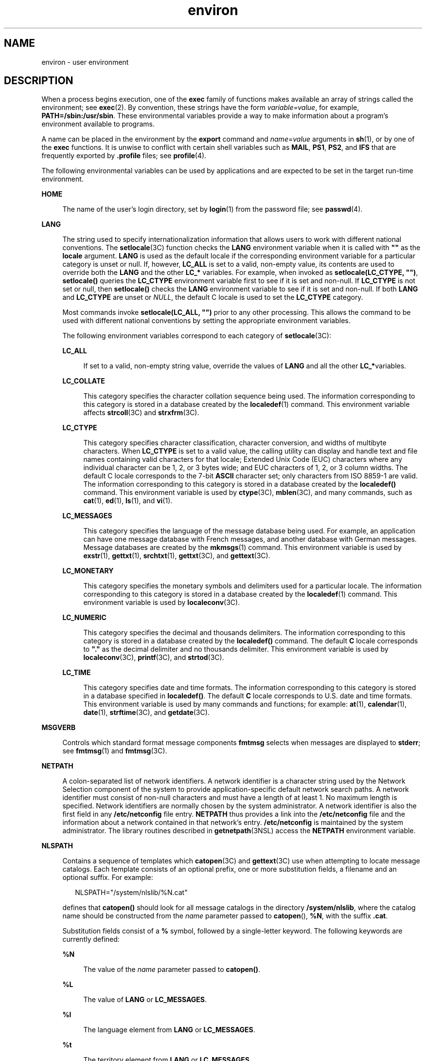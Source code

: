 '\" te
.\" Copyright 1989 AT&T
.\" Copyright (c) 2002, 2011, Oracle and/or its affiliates. All rights reserved.
.TH environ 5 "7 May 2011" "SunOS 5.11" "Standards, Environments, and Macros"
.SH NAME
environ \- user environment
.SH DESCRIPTION
.sp
.LP
When a process begins execution, one of the \fBexec\fR family of functions makes available an array of strings called the environment; see \fBexec\fR(2). By convention, these strings have the form \fIvariable=value\fR, for example, \fBPATH=/sbin:/usr/sbin\fR. These environmental variables provide a way to make information about a program's environment available to programs.
.sp
.LP
A name can be placed in the environment by the \fBexport\fR command and \fIname\fR=\fIvalue\fR arguments in \fBsh\fR(1), or by one of the \fBexec\fR functions. It is unwise to conflict with certain shell variables such as \fBMAIL\fR, \fBPS1\fR, \fBPS2\fR, and \fBIFS\fR that are frequently exported by \fB\&.profile\fR files; see \fBprofile\fR(4). 
.sp
.LP
The following environmental variables can be used by applications and are expected to be set in the target run-time environment.
.sp
.ne 2
.mk
.na
\fB\fBHOME\fR\fR
.ad
.sp .6
.RS 4n
The name of the user's login directory, set by \fBlogin\fR(1) from the password file; see \fBpasswd\fR(4). 
.RE

.sp
.ne 2
.mk
.na
\fB\fBLANG\fR\fR
.ad
.sp .6
.RS 4n
The string used to specify internationalization information that allows users to work with different national conventions. The \fBsetlocale\fR(3C) function checks the \fBLANG\fR environment variable when it is called with \fB""\fR as the \fBlocale\fR argument. \fBLANG\fR is used as the default locale if the corresponding environment variable for a particular category is unset or null. If, however, \fBLC_ALL\fR is set to a valid, non-empty value, its contents are used to override both the \fBLANG\fR and the other \fBLC_*\fR variables. For example, when invoked as \fBsetlocale(LC_CTYPE, "")\fR, \fBsetlocale()\fR queries the \fBLC_CTYPE\fR environment variable first to see if it is set and non-null. If \fBLC_CTYPE\fR is not set or null, then \fBsetlocale()\fR checks the \fBLANG\fR environment variable to see if it is set and non-null. If both \fBLANG\fR and \fBLC_CTYPE\fR are unset or \fINULL\fR, the default C locale is used to set the \fBLC_CTYPE\fR category.
.sp
Most commands invoke \fBsetlocale(LC_ALL, "")\fR prior to any other processing. This allows the command to be used with different national conventions by setting the appropriate environment variables.
.sp
The following environment variables correspond to each category of \fBsetlocale\fR(3C):
.sp
.ne 2
.mk
.na
\fB\fBLC_ALL\fR\fR
.ad
.sp .6
.RS 4n
If set to a valid, non-empty string value, override the values of \fBLANG\fR and all the other \fBLC_*\fRvariables.
.RE

.sp
.ne 2
.mk
.na
\fB\fBLC_COLLATE\fR\fR
.ad
.sp .6
.RS 4n
This category specifies the character collation sequence being used. The information corresponding to this category is stored in a database created by the \fBlocaledef\fR(1) command. This environment variable affects \fBstrcoll\fR(3C) and \fBstrxfrm\fR(3C). 
.RE

.sp
.ne 2
.mk
.na
\fB\fBLC_CTYPE\fR\fR
.ad
.sp .6
.RS 4n
This category specifies character classification, character conversion, and widths of multibyte characters. When \fBLC_CTYPE\fR is set to a valid value, the calling utility can display and handle text and file names containing valid characters for that locale; Extended Unix Code (EUC) characters where any individual character can be 1, 2, or 3 bytes wide; and EUC characters of 1, 2, or 3 column widths. The default C locale corresponds to the 7-bit \fBASCII\fR character set; only characters from ISO 8859-1 are valid. The information corresponding to this category is stored in a database created by the \fBlocaledef()\fR command. This environment variable is used by \fBctype\fR(3C), \fBmblen\fR(3C), and many commands, such as \fBcat\fR(1), \fBed\fR(1), \fBls\fR(1), and \fBvi\fR(1). 
.RE

.sp
.ne 2
.mk
.na
\fB\fBLC_MESSAGES\fR\fR
.ad
.sp .6
.RS 4n
This category specifies the language of the message database being used. For example, an application can have one message database with French messages, and another database with German messages. Message databases are created by the \fBmkmsgs\fR(1) command. This environment variable is used by \fBexstr\fR(1), \fBgettxt\fR(1), \fBsrchtxt\fR(1), \fBgettxt\fR(3C), and \fBgettext\fR(3C). 
.RE

.sp
.ne 2
.mk
.na
\fB\fBLC_MONETARY\fR\fR
.ad
.sp .6
.RS 4n
This category specifies the monetary symbols and delimiters used for a particular locale. The information corresponding to this category is stored in a database created by the \fBlocaledef\fR(1) command. This environment variable is used by \fBlocaleconv\fR(3C). 
.RE

.sp
.ne 2
.mk
.na
\fB\fBLC_NUMERIC\fR\fR
.ad
.sp .6
.RS 4n
This category specifies the decimal and thousands delimiters. The information corresponding to this category is stored in a database created by the \fBlocaledef()\fR command. The default \fBC\fR locale corresponds to \fB"."\fR as the decimal delimiter and no thousands delimiter. This environment variable is used by \fBlocaleconv\fR(3C), \fBprintf\fR(3C), and \fBstrtod\fR(3C). 
.RE

.sp
.ne 2
.mk
.na
\fB\fBLC_TIME\fR\fR
.ad
.sp .6
.RS 4n
This category specifies date and time formats. The information corresponding to this category is stored in a database specified in \fBlocaledef()\fR. The default \fBC\fR locale corresponds to U.S. date and time formats. This environment variable is used by many commands and functions; for example: \fBat\fR(1), \fBcalendar\fR(1), \fBdate\fR(1), \fBstrftime\fR(3C), and \fBgetdate\fR(3C). 
.RE

.RE

.sp
.ne 2
.mk
.na
\fB\fBMSGVERB\fR\fR
.ad
.sp .6
.RS 4n
Controls which standard format message components \fBfmtmsg\fR selects when messages are displayed to \fBstderr\fR; see \fBfmtmsg\fR(1) and \fBfmtmsg\fR(3C). 
.RE

.sp
.ne 2
.mk
.na
\fB\fBNETPATH\fR\fR
.ad
.sp .6
.RS 4n
A colon-separated list of network identifiers. A network identifier is a character string used by the Network Selection component of the system to provide application-specific default network search paths. A network identifier must consist of non-null characters and must have a length of at least 1. No maximum length is specified. Network identifiers are normally chosen by the system administrator. A network identifier is also the first field in any \fB/etc/netconfig\fR file entry. \fBNETPATH\fR thus provides a link into the \fB/etc/netconfig\fR file and the information about a network contained in that network's entry. \fB/etc/netconfig\fR is maintained by the system administrator. The library routines described in \fBgetnetpath\fR(3NSL) access the \fBNETPATH\fR environment variable.
.RE

.sp
.ne 2
.mk
.na
\fB\fBNLSPATH\fR\fR
.ad
.sp .6
.RS 4n
Contains a sequence of templates which \fBcatopen\fR(3C) and \fBgettext\fR(3C) use when attempting to locate message catalogs. Each template consists of an optional prefix, one or more substitution fields, a filename and an optional suffix. For example:
.sp
.in +2
.nf
NLSPATH="/system/nlslib/%N.cat"
.fi
.in -2
.sp

defines that \fBcatopen()\fR should look for all message catalogs in the directory \fB/system/nlslib\fR, where the catalog name should be constructed from the \fIname\fR parameter passed to \fBcatopen\fR(\|), \fB%N\fR, with the suffix \fB\&.cat\fR.
.sp
Substitution fields consist of a \fB%\fR symbol, followed by a single-letter keyword. The following keywords are currently defined:
.sp
.ne 2
.mk
.na
\fB%N\fR
.ad
.sp .6
.RS 4n
The value of the \fIname\fR parameter passed to \fBcatopen()\fR.
.RE

.sp
.ne 2
.mk
.na
\fB%L\fR
.ad
.sp .6
.RS 4n
The value of \fBLANG\fR or \fBLC_MESSAGES\fR.
.RE

.sp
.ne 2
.mk
.na
\fB%l\fR
.ad
.sp .6
.RS 4n
The language element from \fBLANG\fR or \fBLC_MESSAGES\fR.
.RE

.sp
.ne 2
.mk
.na
\fB%t\fR
.ad
.sp .6
.RS 4n
The territory element from \fBLANG\fR or \fBLC_MESSAGES\fR.
.RE

.sp
.ne 2
.mk
.na
\fB%c\fR
.ad
.sp .6
.RS 4n
The codeset element from \fBLANG\fR or \fBLC_MESSAGES\fR.
.RE

.sp
.ne 2
.mk
.na
\fB%%\fR
.ad
.sp .6
.RS 4n
A single \fB%\fR character.
.RE

An empty string is substituted if the specified value is not currently defined. The separators "\fB_\fR" and "\fB\&.\fR" are not included in \fB%t\fR and \fB%c\fR substitutions.
.sp
Templates defined in \fBNLSPATH\fR are separated by colons (\fB:\fR). A leading colon or two adjacent colons (\fB::\fR) is equivalent to specifying \fB%N\fR. For example:
.sp
.in +2
.nf
NLSPATH=":%N.cat:/nlslib/%L/%N.cat"
.fi
.in -2
.sp

indicates to \fBcatopen()\fR that it should look for the requested message catalog in \fIname\fR, \fIname\fR\fB\&.cat\fR and \fB/nlslib/$LANG/\fR\fIname\fR.cat. For \fBgettext()\fR, \fB%N\fR automatically maps to \fBmessages\fR.
.sp
If \fBNLSPATH\fR is unset or \fINULL\fR, \fBcatopen()\fR and \fBgettext()\fR call \fBsetlocale\fR(3C), which checks \fBLANG\fR and the \fBLC_*\fR variables to locate the message catalogs.
.sp
The extended interpretation of %L in Solaris includes the support for accepted locale name aliases as described in gettext(1), \fBgettext\fR(3C), \fBcatopen\fR(3C), \fBsetlocale\fR(3C), and \fBlocale_alias\fR(5).
.sp
\fBNLSPATH\fR is normally be set up on a system wide basis (in \fB/etc/profile\fR) and thus makes the location and naming conventions associated with message catalogs transparent to both programs and users.
.RE

.sp
.ne 2
.mk
.na
\fB\fBPATH\fR\fR
.ad
.sp .6
.RS 4n
The sequence of directory prefixes that \fBsh\fR(1), \fBtime\fR(1), \fBnice\fR(1), \fBnohup\fR(1), and other utilities apply in searching for a file known by an incomplete path name. The prefixes are separated by colons (\fB:\fR). \fBlogin\fR(1) sets \fBPATH=/usr/bin\fR. For more detail, see \fBsh\fR(1). 
.RE

.sp
.ne 2
.mk
.na
\fB\fBSEV_LEVEL\fR\fR
.ad
.sp .6
.RS 4n
Define severity levels and associate and print strings with them in standard format error messages; see \fBaddseverity\fR(3C), \fBfmtmsg\fR(1), and \fBfmtmsg\fR(3C). 
.RE

.sp
.ne 2
.mk
.na
\fB\fBTERM\fR\fR
.ad
.sp .6
.RS 4n
The kind of terminal for which output is to be prepared. This information is used by commands, such as \fBvi\fR(1), which can exploit special capabilities of that terminal.
.RE

.sp
.ne 2
.mk
.na
\fB\fBTZ\fR\fR
.ad
.sp .6
.RS 4n
Timezone information. The contents of this environment variable are used by the functions \fBctime\fR(3C), \fBlocaltime\fR(3C), \fBstrftime\fR(3C), and \fBmktime\fR(3C) to override the default timezone. The value of \fBTZ\fR has one of the two formats (spaces inserted for clarity):
.sp
.in +2
.nf
:characters
.fi
.in -2

or
.sp
.in +2
.nf
std offset dst offset, rule
.fi
.in -2

If \fBTZ\fR is of the first format (that is, if the first character is a colon (:)), or if \fBTZ\fR is not of the second format, then \fBTZ\fR designates a path to a timezone database file relative to \fB/usr/share/lib/zoneinfo/\fR, ignoring a leading colon if one exists.
.sp
Otherwise, \fBTZ\fR is of the second form, which when expanded is as follows:
.sp
.in +2
.nf
\fIstdoffset\fR[\fIdst\fR[\fIoffset\fR][,\fIstart\fR[/\fItime\fR],\fIend\fR[/\fItime\fR]]]
.fi
.in -2

.sp
.ne 2
.mk
.na
\fB\fIstd\fR and \fIdst\fR\fR
.ad
.sp .6
.RS 4n
Indicate no less than three, nor more than {\fBTZNAME_MAX\fR}, bytes that are the designation for the standard (\fIstd\fR) or the alternative (\fIdst\fR, such as Daylight Savings Time) timezone. Only \fIstd\fR is required; if \fIdst\fR is missing, then the alternative time does not apply in this timezone. Each of these fields can occur in either of two formats, quoted or unquoted:
.RS +4
.TP
.ie t \(bu
.el o
In the quoted form, the first character is the less-than ('<') character and the last character is the greater-than ('>') character. All characters between these quoting characters are alphanumeric characters from the portable character set in the current locale, the plus-sign ('+') character, or the minus-sign ('-') character. The \fIstd\fR and \fIdst\fR fields in this case do not include the quoting characters.
.RE
.RS +4
.TP
.ie t \(bu
.el o
In the unquoted form, all characters in these fields are alphabetic characters from the portable character set in the current locale.
.RE
The interpretation of these fields is unspecified if either field is less than three bytes (except for the case when \fIdst\fR is missing), more than {\fBTZNAME_MAX\fR} bytes, or if they contain characters other than those specified.
.RE

.sp
.ne 2
.mk
.na
\fB\fIoffset\fR\fR
.ad
.sp .6
.RS 4n
Indicate the value one must add to the local time to arrive at Coordinated Universal Time. The offset has the form:
.sp
.in +2
.nf
\fIhh\fR[:\fImm\fR[:\fIss\fR]]
.fi
.in -2
.sp

The minutes (\fImm\fR) and seconds (\fIss\fR) are optional. The hour (\fIhh\fR) is required and can be a single digit. The \fIoffset\fR following \fIstd\fR is required. If no \fIoffset\fR follows \fIdst\fR, daylight savings time is assumed to be one hour ahead of standard time. One or more digits can be used. The value is always interpreted as a decimal number. The hour must be between 0 and 24, and the minutes (and seconds), if present, must be between 0 and 59. Out of range values can cause unpredictable behavior. If preceded by a \fB-\fR, the time zone is east of the Prime Meridian. Otherwise, it is west of the Prime Meridian (which can be indicated by an optional preceding "\fI+\fR" sign).
.RE

.sp
.ne 2
.mk
.na
\fB\fIstart\fR/\fItime\fR,\|\fIend\fR/\fItime\fR\fR
.ad
.sp .6
.RS 4n
Indicate when to change to and back from daylight savings time, where \fIstart/time\fR describes when the change from standard time to daylight savings time occurs, and \fIend/time\fR describes when the change back occurs. Each \fItime\fR field describes when, in current local time, the change is made.
.sp
The formats of \fIstart\fR and \fIend\fR are one of the following:
.sp
.ne 2
.mk
.na
\fB\fBJ\fR\fIn\fR\fR
.ad
.sp .6
.RS 4n
The Julian day \fIn\fR (1 \(<= \fIn\fR \(<= 365). Leap days are not counted. That is, in all years, February 28 is day 59 and March 1 is day 60. It is impossible to refer to the occasional February 29.
.RE

.sp
.ne 2
.mk
.na
\fB\fIn\fR\fR
.ad
.sp .6
.RS 4n
The zero-based Julian day (0 \(<= \fIn\fR \(<= 365). Leap days are counted, and it is possible to refer to February 29.
.RE

.sp
.ne 2
.mk
.na
\fB\fBM\fR\fIm.n.d\fR\fR
.ad
.sp .6
.RS 4n
The \fId\fR^th day, (0 \(<= \fId\fR \(<= 6) of week \fIn\fR of month \fIm\fR of the year (1 \(<= \fIn\fR \(<= 5, 1 \(<= \fIm\fR \(<= 12), where week 5 means "the last \fId\fR-day in month \fIm\fR" which can occur in either the fourth or the fifth week). Week 1 is the first week in which the \fId\fR^th day occurs. Day zero is Sunday.
.RE

Implementation specific defaults are used for \fIstart\fR and \fIend\fR if these optional fields are not specified.
.sp
The \fItime\fR has the same format as \fIoffset\fR except that no leading sign ("-" or "+" ) is allowed. If \fItime\fR is not specified, the default value is 02:00:00.
.RE

.RE

.SH SEE ALSO
.sp
.LP
\fBcat\fR(1), \fBdate\fR(1), \fBed\fR(1), \fBfmtmsg\fR(1), \fBlocaledef\fR(1), \fBlogin\fR(1), \fBls\fR(1), \fBmkmsgs\fR(1), \fBnice\fR(1), \fBnohup\fR(1), \fBsh\fR(1), \fBsort\fR(1), \fBtime\fR(1), \fBvi\fR(1), \fBexec\fR(2), \fBaddseverity\fR(3C), \fBcatopen\fR(3C), \fBctime\fR(3C), \fBctype\fR(3C), \fBfmtmsg\fR(3C), \fBgetdate\fR(3C), \fBgetnetpath\fR(3NSL), \fBgettext\fR(3C), \fBgettxt\fR(3C), \fBlocaleconv\fR(3C), \fBmblen\fR(3C), \fBmktime\fR(3C), \fBprintf\fR(3C), \fBsetlocale\fR(3C), \fBstrcoll\fR(3C), \fBstrftime\fR(3C), \fBstrtod\fR(3C), \fBstrxfrm\fR(3C), \fBTIMEZONE\fR(4), \fBnetconfig\fR(4), \fBpasswd\fR(4), \fBprofile\fR(4), \fBlocale_alias\fR(5)
